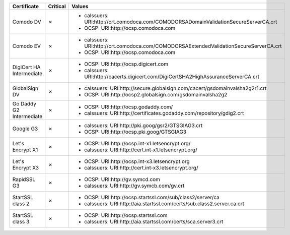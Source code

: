 ========================  ==========  ======================================================================================
Certificate               Critical    Values
========================  ==========  ======================================================================================
Comodo DV                 ✗           * caIssuers: URI:http://crt.comodoca.com/COMODORSADomainValidationSecureServerCA.crt
                                      * OCSP: URI:http://ocsp.comodoca.com
Comodo EV                 ✗           * caIssuers: URI:http://crt.comodoca.com/COMODORSAExtendedValidationSecureServerCA.crt
                                      * OCSP: URI:http://ocsp.comodoca.com
DigiCert HA Intermediate  ✗           * OCSP: URI:http://ocsp.digicert.com
                                      * caIssuers: URI:http://cacerts.digicert.com/DigiCertSHA2HighAssuranceServerCA.crt
GlobalSign DV             ✗           * caIssuers: URI:http://secure.globalsign.com/cacert/gsdomainvalsha2g2r1.crt
                                      * OCSP: URI:http://ocsp2.globalsign.com/gsdomainvalsha2g2
Go Daddy G2 Intermediate  ✗           * OCSP: URI:http://ocsp.godaddy.com/
                                      * caIssuers: URI:http://certificates.godaddy.com/repository/gdig2.crt
Google G3                 ✗           * caIssuers: URI:http://pki.goog/gsr2/GTSGIAG3.crt
                                      * OCSP: URI:http://ocsp.pki.goog/GTSGIAG3
Let's Encrypt X1          ✗           * OCSP: URI:http://ocsp.int-x1.letsencrypt.org/
                                      * caIssuers: URI:http://cert.int-x1.letsencrypt.org/
Let's Encrypt X3          ✗           * OCSP: URI:http://ocsp.int-x3.letsencrypt.org
                                      * caIssuers: URI:http://cert.int-x3.letsencrypt.org/
RapidSSL G3               ✗           * OCSP: URI:http://gv.symcd.com
                                      * caIssuers: URI:http://gv.symcb.com/gv.crt
StartSSL class 2          ✗           * OCSP: URI:http://ocsp.startssl.com/sub/class2/server/ca
                                      * caIssuers: URI:http://aia.startssl.com/certs/sub.class2.server.ca.crt
StartSSL class 3          ✗           * OCSP: URI:http://ocsp.startssl.com
                                      * caIssuers: URI:http://aia.startssl.com/certs/sca.server3.crt
========================  ==========  ======================================================================================